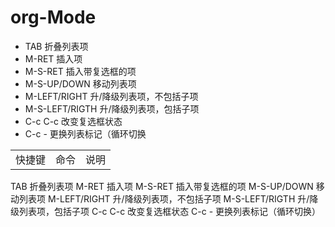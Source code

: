 #+TITLE emacs 笔记

* org-Mode
- TAB	 	折叠列表项
- M-RET	 	插入项
- M-S-RET	 	插入带复选框的项
- M-S-UP/DOWN	 	移动列表项
- M-LEFT/RIGHT	 	升/降级列表项，不包括子项
- M-S-LEFT/RIGTH	 	升/降级列表项，包括子项
- C-c C-c	 	改变复选框状态
- C-c -	 	更换列表标记（循环切换


 
|快捷键|	命令|	说明|

TAB	 	折叠列表项
M-RET	 	插入项
M-S-RET	 	插入带复选框的项
M-S-UP/DOWN	 	移动列表项
M-LEFT/RIGHT	 	升/降级列表项，不包括子项
M-S-LEFT/RIGTH	 	升/降级列表项，包括子项
C-c C-c	 	改变复选框状态
C-c -	 	更换列表标记（循环切换）
